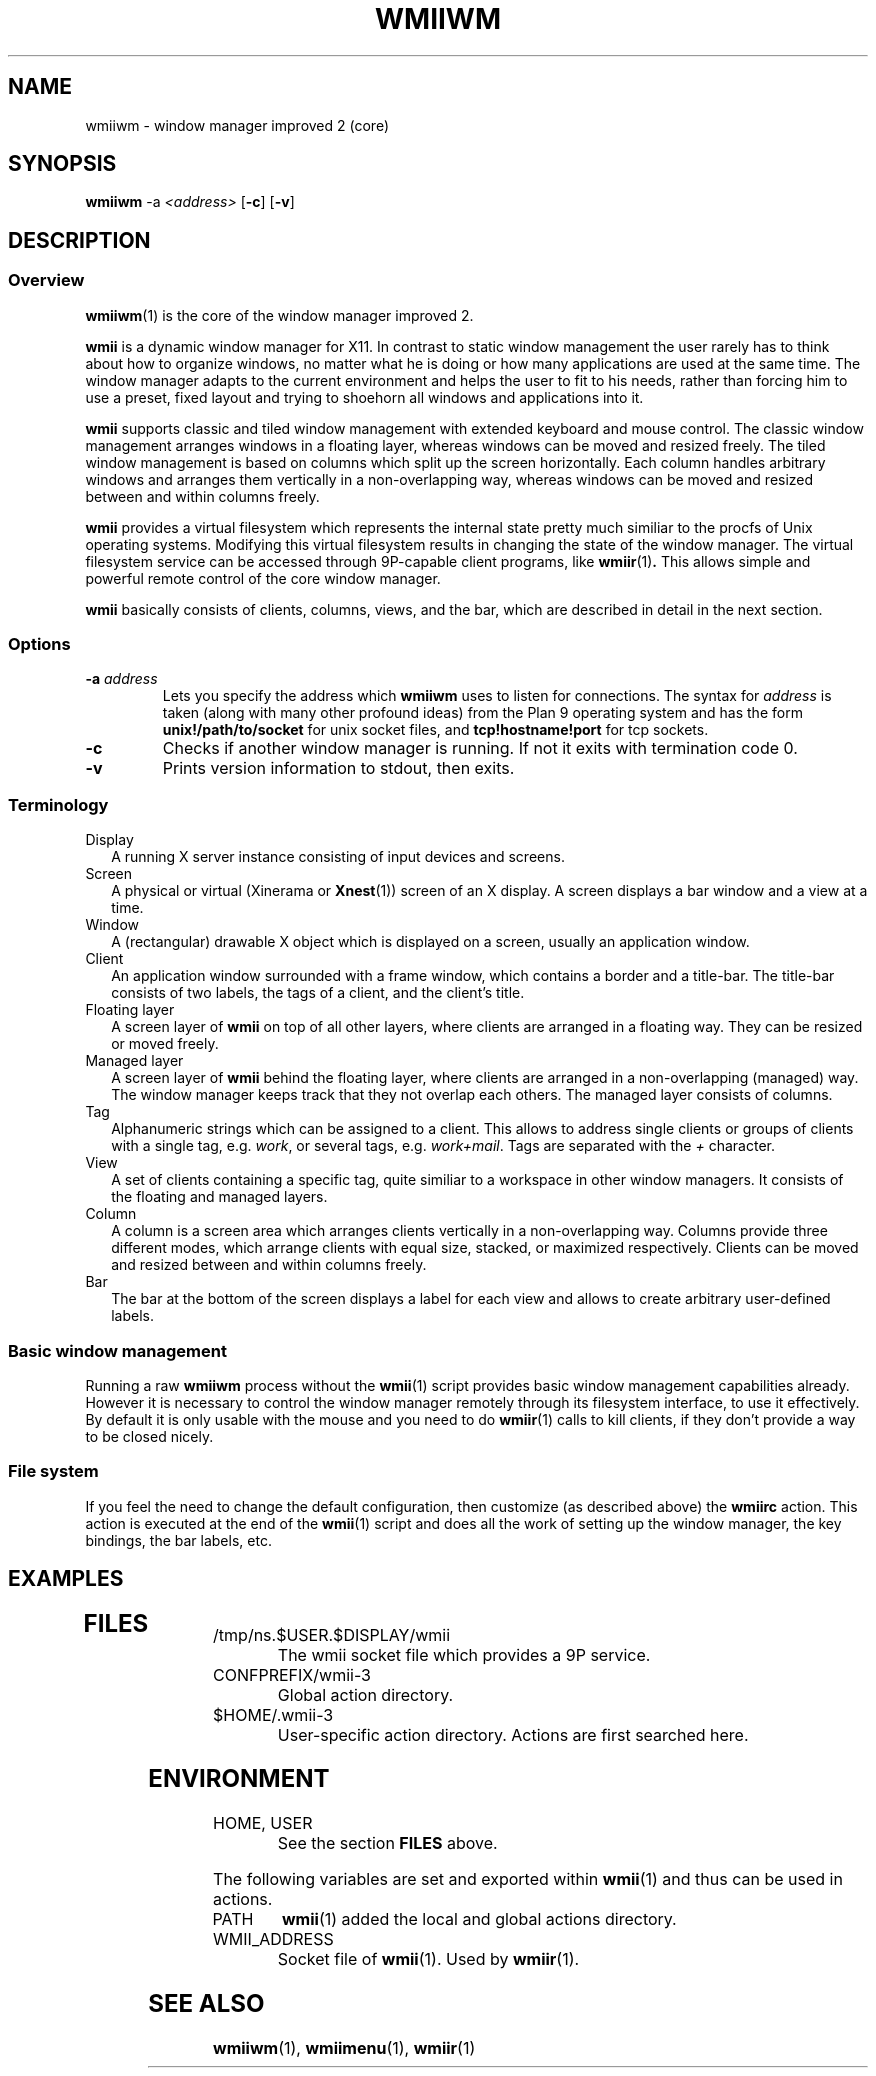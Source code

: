 .TH WMIIWM 1 wmii-3
.SH NAME
wmiiwm \- window manager improved 2 (core)
.SH SYNOPSIS
.B wmiiwm
.RB \-a
.IR <address>
.RB [ \-c ]
.RB [ \-v ]
.SH DESCRIPTION
.SS Overview
.BR wmiiwm (1)
is the core of the window manager improved 2.
.P
.BR wmii
is a dynamic window manager for X11. In contrast to static window management
the user rarely has to think about how to organize windows, no matter what he
is doing or how many applications are used at the same time. The window manager
adapts to the current environment and helps the user to fit to his needs,
rather than forcing him to use a preset, fixed layout and trying to
shoehorn all windows and applications into it.
.P
.BR wmii
supports classic and tiled window management with extended keyboard and mouse
control.  The classic window management arranges windows in a floating layer,
whereas windows can be moved and resized freely.  The tiled window management 
is based on columns which split up the screen horizontally. Each column handles
arbitrary windows and arranges them vertically in a non-overlapping way,
whereas windows can be moved and resized between and within columns freely.
.P
.BR wmii
provides a virtual filesystem which represents the internal state pretty much
similiar to the procfs of Unix operating systems.  Modifying this virtual
filesystem results in changing the state of the window manager. The virtual
filesystem service can be accessed through 9P-capable client programs,
like
.BR wmiir (1) .
This allows simple and powerful remote control of the core window manager.
.P
.BR wmii
basically consists of clients, columns, views, and the bar, which are described
in detail in the next section.
.SS Options
.TP
.BI \-a " address"
Lets you specify the address which
.B wmiiwm
uses to listen for connections.  The syntax for
.I address
is taken (along with many other profound ideas) from the Plan 9 operating
system and has the form
.BR unix!/path/to/socket 
for unix socket files, and
.BR tcp!hostname!port
for tcp sockets.
.TP
.B \-c
Checks if another window manager is running. If not it exits with termination code
0.
.TP
.B \-v
Prints version information to stdout, then exits.
.SS Terminology
.TP 2
Display
A running X server instance consisting of input devices and screens.
.TP 2
Screen
A physical or virtual (Xinerama or 
.BR Xnest (1))
screen of an X display. A screen displays a bar window and a view at a time.
.TP 2
Window
A (rectangular) drawable X object which is displayed on a screen, usually an
application window.
.TP 2
Client
An application window surrounded with a frame window, which contains a border
and a title-bar. The title-bar consists of two labels, the tags of a client, and
the client's title.
.TP 2
Floating layer
A screen layer of
.BR wmii
on top of all other layers, where clients are arranged in a floating way.
They can be resized or moved freely.
.TP 2
Managed layer
A screen layer of
.BR wmii
behind the floating layer, where clients are arranged in a non-overlapping
(managed) way.  The window manager keeps track that they not overlap each others.
The managed layer consists of columns.
.TP 2
Tag
Alphanumeric strings which can be assigned to a client. This allows to address
single clients or groups of clients with a single tag, e.g.
.IR work ,
or several tags, e.g.
.IR work+mail .
Tags are separated with the
.I +
character.
.TP 2
View
A set of clients containing a specific tag, quite similiar to a workspace in
other window managers.  It consists of the floating and managed layers.
.TP 2
Column
A column is a screen area which arranges clients vertically in a
non-overlapping way. Columns provide three different modes, which arrange
clients with equal size, stacked, or maximized respectively. Clients can be
moved and resized between and within columns freely.
.TP 2
Bar
The bar at the bottom of the screen displays a label for each view and
allows to create arbitrary user-defined labels.
.SS Basic window management
Running a raw
.BR wmiiwm
process without the
.BR wmii (1)
script provides basic window management capabilities already. However it is
necessary to control the window manager remotely through its filesystem
interface, to use it effectively. By default it is only usable with the mouse
and you need to do
.BR wmiir (1)
calls to kill clients, if they don't provide a way to be closed nicely.
.SS File system
If you feel the need to change the default configuration, then customize (as
described above) the
.B wmiirc
action.  This action is executed at the end of the
.BR wmii (1)
script and does all the work of setting up the window manager, the key
bindings, the bar labels, etc.
.SH EXAMPLES
.TP
.SH FILES
.TP
/tmp/ns.$USER.$DISPLAY/wmii
The wmii socket file which provides a 9P service.
.TP
CONFPREFIX/wmii-3
Global action directory.
.TP
$HOME/.wmii-3
User-specific action directory.  Actions are first searched here.
.SH ENVIRONMENT
.TP
HOME, USER
See the section
.B FILES
above.
.P
The following variables are set and exported within
.BR wmii (1)
and thus can be used in actions.
.TP
PATH
.BR wmii (1)
added the local and global actions directory.
.TP
WMII_ADDRESS
Socket file of
.BR wmii (1).
Used by
.BR wmiir (1).
.SH SEE ALSO
.BR wmiiwm (1),
.BR wmiimenu (1),
.BR wmiir (1)
